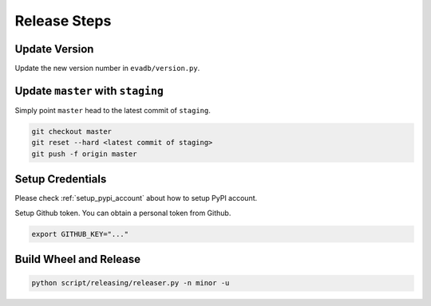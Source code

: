 .. _release_steps:


Release Steps
=============

Update Version 
~~~~~~~~~~~~~~~

Update the new version number in ``evadb/version.py``.


Update ``master`` with ``staging``
~~~~~~~~~~~~~~~~~~~~~~~~~~~~~~~~~~~

Simply point ``master`` head to the latest commit of ``staging``.

.. code-block:: bash

    git checkout master
    git reset --hard <latest commit of staging>
    git push -f origin master


Setup Credentials
~~~~~~~~~~~~~~~~~~

Please check :ref:`setup_pypi_account` about how to setup PyPI account.

Setup Github token. You can obtain a personal token from Github.

.. code-block:: bash

    export GITHUB_KEY="..."

Build Wheel and Release
~~~~~~~~~~~~~~~~~~~~~~~

.. code-block:: bash

    python script/releasing/releaser.py -n minor -u
